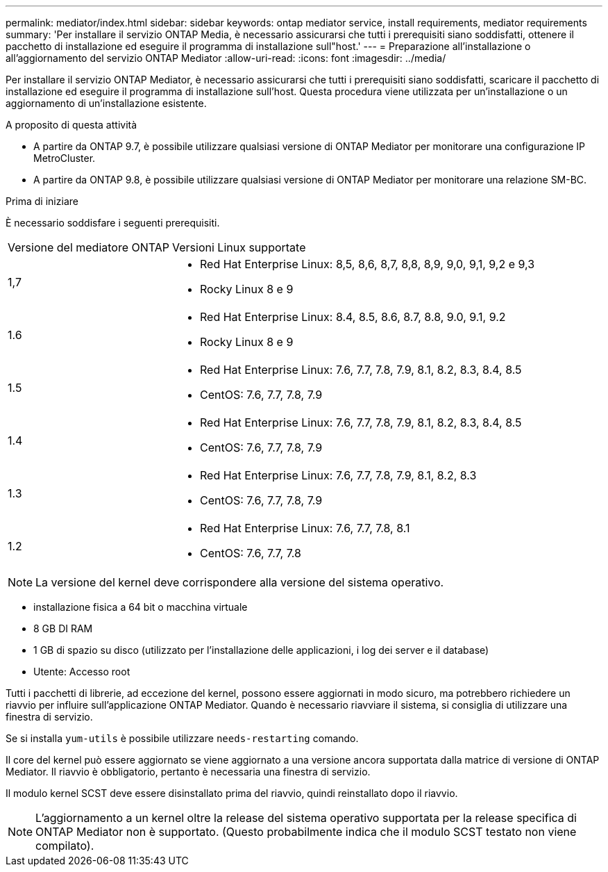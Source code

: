 ---
permalink: mediator/index.html 
sidebar: sidebar 
keywords: ontap mediator service, install requirements, mediator requirements 
summary: 'Per installare il servizio ONTAP Media, è necessario assicurarsi che tutti i prerequisiti siano soddisfatti, ottenere il pacchetto di installazione ed eseguire il programma di installazione sull"host.' 
---
= Preparazione all'installazione o all'aggiornamento del servizio ONTAP Mediator
:allow-uri-read: 
:icons: font
:imagesdir: ../media/


[role="lead"]
Per installare il servizio ONTAP Mediator, è necessario assicurarsi che tutti i prerequisiti siano soddisfatti, scaricare il pacchetto di installazione ed eseguire il programma di installazione sull'host. Questa procedura viene utilizzata per un'installazione o un aggiornamento di un'installazione esistente.

.A proposito di questa attività
* A partire da ONTAP 9.7, è possibile utilizzare qualsiasi versione di ONTAP Mediator per monitorare una configurazione IP MetroCluster.
* A partire da ONTAP 9.8, è possibile utilizzare qualsiasi versione di ONTAP Mediator per monitorare una relazione SM-BC.


.Prima di iniziare
È necessario soddisfare i seguenti prerequisiti.

[cols="30,70"]
|===


| Versione del mediatore ONTAP | Versioni Linux supportate 


 a| 
1,7
 a| 
* Red Hat Enterprise Linux: 8,5, 8,6, 8,7, 8,8, 8,9, 9,0, 9,1, 9,2 e 9,3
* Rocky Linux 8 e 9




 a| 
1.6
 a| 
* Red Hat Enterprise Linux: 8.4, 8.5, 8.6, 8.7, 8.8, 9.0, 9.1, 9.2
* Rocky Linux 8 e 9




 a| 
1.5
 a| 
* Red Hat Enterprise Linux: 7.6, 7.7, 7.8, 7.9, 8.1, 8.2, 8.3, 8.4, 8.5
* CentOS: 7.6, 7.7, 7.8, 7.9




 a| 
1.4
 a| 
* Red Hat Enterprise Linux: 7.6, 7.7, 7.8, 7.9, 8.1, 8.2, 8.3, 8.4, 8.5
* CentOS: 7.6, 7.7, 7.8, 7.9




 a| 
1.3
 a| 
* Red Hat Enterprise Linux: 7.6, 7.7, 7.8, 7.9, 8.1, 8.2, 8.3
* CentOS: 7.6, 7.7, 7.8, 7.9




 a| 
1.2
 a| 
* Red Hat Enterprise Linux: 7.6, 7.7, 7.8, 8.1
* CentOS: 7.6, 7.7, 7.8


|===

NOTE: La versione del kernel deve corrispondere alla versione del sistema operativo.

* installazione fisica a 64 bit o macchina virtuale
* 8 GB DI RAM
* 1 GB di spazio su disco (utilizzato per l'installazione delle applicazioni, i log dei server e il database)
* Utente: Accesso root


Tutti i pacchetti di librerie, ad eccezione del kernel, possono essere aggiornati in modo sicuro, ma potrebbero richiedere un riavvio per influire sull'applicazione ONTAP Mediator. Quando è necessario riavviare il sistema, si consiglia di utilizzare una finestra di servizio.

Se si installa `yum-utils` è possibile utilizzare `needs-restarting` comando.

Il core del kernel può essere aggiornato se viene aggiornato a una versione ancora supportata dalla matrice di versione di ONTAP Mediator. Il riavvio è obbligatorio, pertanto è necessaria una finestra di servizio.

Il modulo kernel SCST deve essere disinstallato prima del riavvio, quindi reinstallato dopo il riavvio.


NOTE: L'aggiornamento a un kernel oltre la release del sistema operativo supportata per la release specifica di ONTAP Mediator non è supportato. (Questo probabilmente indica che il modulo SCST testato non viene compilato).
